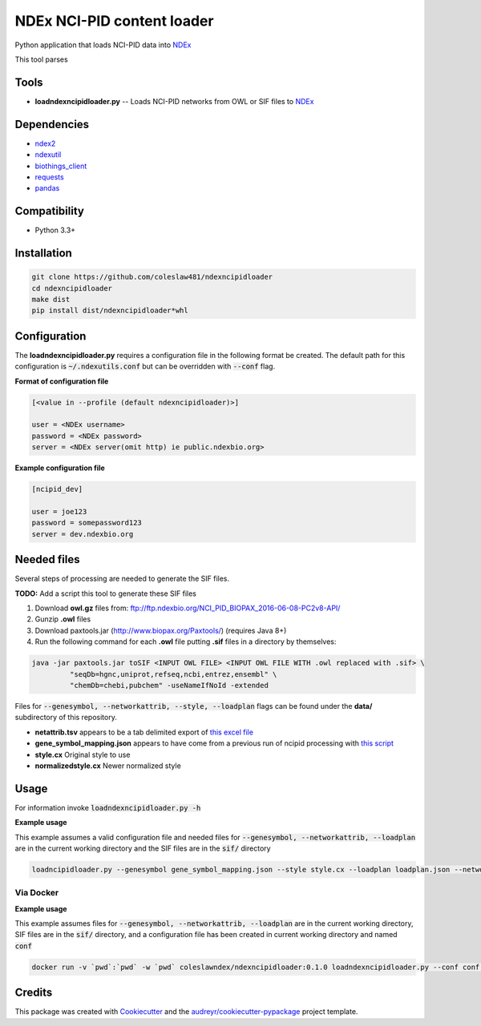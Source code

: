 ===========================
NDEx NCI-PID content loader
===========================


.. image:: https://img.shields.io/pypi/v/ndexncipidloader.svg
        :target: https://pypi.python.org/pypi/ndexncipidloader

.. image:: https://img.shields.io/travis/coleslaw481/ndexncipidloader.svg
        :target: https://travis-ci.org/coleslaw481/ndexncipidloader

.. image:: https://readthedocs.org/projects/ndexncipidloader/badge/?version=latest
        :target: https://ndexncipidloader.readthedocs.io/en/latest/?badge=latest
        :alt: Documentation Status


Python application that loads NCI-PID data into NDEx_

This tool parses


Tools
-----

* **loadndexncipidloader.py** -- Loads NCI-PID networks from OWL or SIF files to NDEx_

Dependencies
------------

* `ndex2 <https://pypi.org/project/ndex2>`_
* `ndexutil <https://pypi.org/project/ndexutil>`_
* `biothings_client <https://pypi.org/project/biothings-client>`_
* `requests <https://pypi.org/project/requests>`_
* `pandas <https://pypi.org/project/pandas>`_


Compatibility
-------------

* Python 3.3+

Installation
------------

.. code-block::

   git clone https://github.com/coleslaw481/ndexncipidloader
   cd ndexncipidloader
   make dist
   pip install dist/ndexncipidloader*whl


Configuration
-------------

The **loadndexncipidloader.py** requires a configuration file in the following format be created.
The default path for this configuration is :code:`~/.ndexutils.conf` but can be overridden with
:code:`--conf` flag.

**Format of configuration file**

.. code-block::

    [<value in --profile (default ndexncipidloader)>]

    user = <NDEx username>
    password = <NDEx password>
    server = <NDEx server(omit http) ie public.ndexbio.org>


**Example configuration file**

.. code-block::

    [ncipid_dev]

    user = joe123
    password = somepassword123
    server = dev.ndexbio.org


Needed files
------------

Several steps of processing are needed to generate the SIF files.

**TODO:** Add a script this tool to generate these SIF files

1) Download **owl.gz** files from: ftp://ftp.ndexbio.org/NCI_PID_BIOPAX_2016-06-08-PC2v8-API/

2) Gunzip **.owl** files

3) Download paxtools.jar (http://www.biopax.org/Paxtools/) (requires Java 8+)

4) Run the following command for each **.owl** file putting **.sif** files in a directory by themselves:

.. code-block::

    java -jar paxtools.jar toSIF <INPUT OWL FILE> <INPUT OWL FILE WITH .owl replaced with .sif> \
             "seqDb=hgnc,uniprot,refseq,ncbi,entrez,ensembl" \
             "chemDb=chebi,pubchem" -useNameIfNoId -extended


Files for :code:`--genesymbol, --networkattrib, --style, --loadplan` flags can be found under the **data/** subdirectory
of this repository.

* **netattrib.tsv** appears to be a tab delimited export of `this excel file <https://github.com/NCIP/pathway-interaction-database/blob/master/download/NCI-Pathway-Info.xlsx>`_
* **gene_symbol_mapping.json** appears to have come from a previous run of ncipid processing with `this script <https://github.com/ndexbio/ndexutils/blob/master/ndexutil/ebs/ebs2cx.py>`_
* **style.cx** Original style to use
* **normalizedstyle.cx** Newer normalized style

Usage
-----

For information invoke :code:`loadndexncipidloader.py -h`

**Example usage**

This example assumes a valid configuration file and needed files for :code:`--genesymbol, --networkattrib, --loadplan` are in the
current working directory and the SIF files are in the :code:`sif/` directory

.. code-block::

   loadncipidloader.py --genesymbol gene_symbol_mapping.json --style style.cx --loadplan loadplan.json --networkattrib netattrib.tsv <sif dir>


Via Docker
~~~~~~~~~~~~~~~~~~~~~~

**Example usage**

This example assumes files for :code:`--genesymbol, --networkattrib, --loadplan` are in the
current working directory, SIF files are in the :code:`sif/` directory, and a configuration
file has been created in current working directory and named :code:`conf`

.. code-block::

   docker run -v `pwd`:`pwd` -w `pwd` coleslawndex/ndexncipidloader:0.1.0 loadndexncipidloader.py --conf conf --genesymbol gene_symbol_mapping.json --style style.cx --loadplan loadplan.json --networkattrib netattrib.tsv sif


Credits
-------

This package was created with Cookiecutter_ and the `audreyr/cookiecutter-pypackage`_ project template.

.. _Cookiecutter: https://github.com/audreyr/cookiecutter
.. _`audreyr/cookiecutter-pypackage`: https://github.com/audreyr/cookiecutter-pypackage
.. _NDEx: http://www.ndexbio.org
